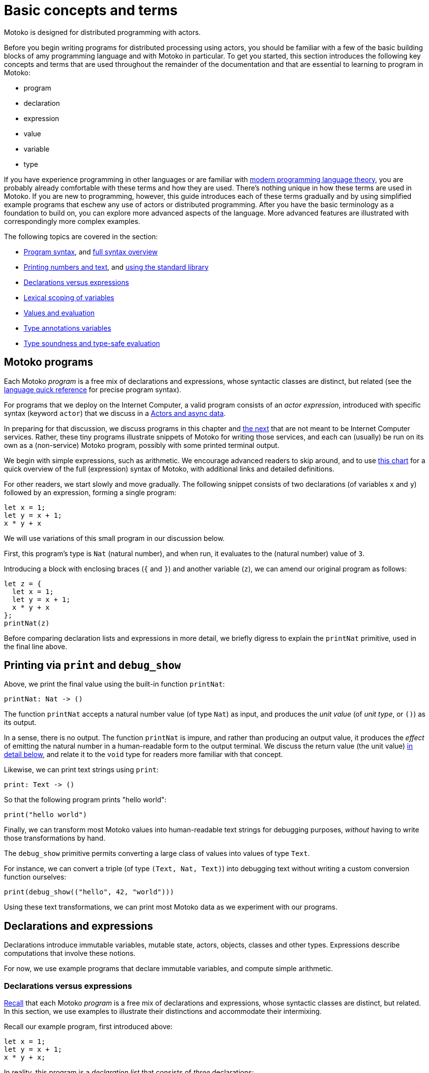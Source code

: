 = Basic concepts and terms
:proglang: Motoko
:company-id: DFINITY

{proglang} is designed for distributed programming with actors.

Before you begin writing programs for distributed processing using actors, you should be familiar with a few of the basic building blocks of amy programming language and with {proglang} in particular. 
To get you started, this section introduces the following key concepts and terms that are used throughout the remainder of the documentation and that are essential to learning to program in {proglang}:

* program
* declaration
* expression
* value
* variable
* type

If you have experience programming in other languages or are familiar with <<modern-types,modern programming language theory>>, you are probably already comfortable with these terms and how they are used.
There's nothing unique in how these terms are used in {proglang}.
If you are new to programming, however, this guide introduces each of these terms gradually and by using simplified example programs that eschew any use of actors or distributed programming.
After you have the basic terminology as a foundation to build on, you can explore more advanced aspects of the language.
More advanced features are illustrated with correspondingly more complex examples.

The following topics are covered in the section:

 - <<intro-progs,Program syntax>>, and <<intro-full-syntax,full syntax overview>>
 - <<intro-printing,Printing numbers and text>>, and <<intro-stdlib, using the standard library>>
 - <<intro-decls-vs-exps,Declarations versus expressions>>
 - <<intro-lexical-scoping,Lexical scoping of variables>>
 - <<intro-values,Values and evaluation>>
 - <<intro-type-anno,Type annotations variables>>
 - <<intro-type-soundness,Type soundness and type-safe evaluation>>

[[intro-progs]]
== {proglang} programs

Each {proglang} _program_ is a free mix of declarations and expressions, whose syntactic classes are distinct, but related (see the xref:language-manual{outfilesuffix}[language quick reference] for precise program syntax).

For programs that we deploy on the Internet Computer, a valid program consists of an __actor expression__, introduced with specific syntax (keyword `actor`) that we discuss in
a xref:actors-async{outfilesuffix}[Actors and async data].

In preparing for that discussion, we discuss programs in this chapter and <<chapter-state,the next>> that are not meant to be Internet Computer services.
Rather, these tiny programs illustrate snippets of {proglang} for writing those services, and each can (usually) be run on its own as a (non-service) {proglang} program, possibly with some printed terminal output.

We begin with simple expressions, such as arithmetic.
We encourage advanced readers to skip around, and to use <<intro-full-syntax,this chart>> for a quick overview of the full (expression) syntax of {proglang}, with additional links and detailed definitions.

For other readers, we start slowly and move gradually.  The following snippet consists of two declarations (of variables `x` and `y`) followed by an expression, forming a single program:

....
let x = 1;
let y = x + 1;
x * y + x
....

We will use variations of this small program in our discussion below.

First, this program's type is `Nat` (natural number), and when run, it evaluates to the (natural number) value of `3`.

Introducing a block with enclosing braces (`{` and `}`) and another variable (`z`), we can amend our original program as follows:

....
let z = {
  let x = 1;
  let y = x + 1;
  x * y + x
};
printNat(z)
....

Before comparing declaration lists and expressions in more detail, we briefly digress to explain the `printNat` primitive, used in the final line above.

[[intro-printing]]
== Printing via `print` and `debug_show`

Above, we print the final value using the built-in function `printNat`:

....
printNat: Nat -> ()
....

The function `printNat` accepts a natural number value (of type `Nat`) as input, and produces the _unit value_ (of _unit type_, or `()`) as its output.

In a sense, there is no output.
The function `printNat` is impure, and rather than producing an output value, it produces the _effect_ of emitting the natural number in a human-readable form to the output terminal.
We discuss the return value (the unit value) <<intro-unit-type, in detail below>>, and relate it to the `void` type for readers more familiar with that concept.

Likewise, we can print text strings using `print`:

....
print: Text -> ()
....

So that the following program prints "hello world":

....
print("hello world")
....

Finally, we can transform most {proglang} values into human-readable text strings for debugging purposes, _without_ having to write those transformations by hand.

The `debug_show` primitive permits converting a large class of values into values of type `Text`.

For instance, we can convert a triple (of type `(Text, Nat, Text)`) into debugging text without writing a custom conversion function ourselves:

....
print(debug_show(("hello", 42, "world")))
....

Using these text transformations, we can print most {proglang} data as we experiment with our programs.

== Declarations and expressions

Declarations introduce immutable variables, mutable state, actors, objects, classes and other types.
Expressions describe computations that involve these notions.

For now, we use example programs that declare immutable variables, and compute simple arithmetic.

[[intro-decls-vs-exps]]
=== Declarations versus expressions

<<intro-progs,Recall>> that each {proglang} _program_ is a free mix of declarations and expressions, whose syntactic classes are distinct, but related.
In this section, we use examples to illustrate their distinctions and accommodate their intermixing.

Recall our example program, first introduced above:

....
let x = 1;
let y = x + 1;
x * y + x;
....

In reality, this program is a _declaration list_ that consists of _three_ declarations:

. immutable variable `x`, via declaration `let x = 1;`,
. immutable variable `y`, via declaration `let y = x + 1;`,
. and an _unnamed, implicit variable_ holding the final expression's value, `x * y + x`.

This expression `x * y + x` illustrates a more general principle:
//
Each expression can be thought of as a declaration where necessary since the language implicitly declares an unnamed variable with that expression's result value.

When the expression appears as the final declaration, this expression may have any type.  Here, the expression `x * y + x` has type `Nat`.

Expressions that do not appear at the end, but rather _within_ the list of declarations must have unit type, as with printing:

....
let x = 1;
printNat(x);
let y = x + 1;
printNat(y);
x * y + x;
....

=== Use `ignore` to place non-unit-typed expressions in declaration lists

We can always overcome this unit-type restriction by explicitly using `ignore` to ignore any unused result values:

....
let x = 1;
ignore(x + 42);
let y = x + 1;
ignore(y * 42);
x * y + x;
....

=== Declarations and variable substitution

Declarations may be mutually recursive, but in cases where they are not, they permit a substitution semantics.

Recall our original example:
....
let x = 1;
let y = x + 1;
x * y + x;
....

We may manually rewrite the program above by _substituting_ the variables' declared values for each of their respective occurrences.

In so doing, we produce the following expression, which is also a program:

....
1 * (1 + 1) + 1
....

This is also a valid program, of the same type and with the same behavior (result value) as the original program, `3`.

We can also form a single expression using a block.

=== From declarations to block expressions

Many of the programs above each consist of a list of declarations, as with this example, just above:

....
let x = 1;
let y = x + 1;
x * y + x
....

A declaration list is not itself (immediately) an _expression_, so we cannot (immediately) declare another variable with its final value (`3`).

[[intro-exp-block]]
**Block expressions.** We can form a _block expression_ from this list of declarations by enclosing it with matching _curly braces_:

....
{
  let x = 1;
  let y = x + 1;
  x * y + x
}
....

This is also program, but one where the declared variables `x` and `y` are privately scoped to the block we introduced.

This block form preserves the autonomy of the declaration list and its _choice of variable names_.

[[intro-lexical-scoping]]
=== Declarations follow *lexical scoping*

Above, we saw that nesting blocks preserves the autonomy of each separate declaration list and its _choice of variable names_.  Language theorists call this idea _lexical scoping_.
It means that variables' scopes may nest, but they may not interfere as they nest.

For instance, the following (larger, enclosing) program evaluates to `42`, _not_ `2`, since the final occurrences of `x` and `y`, on the final line, refer to the _very first_ definitions, _not_ the later ones within the enclosed block:

....
let x = 40; let y = 2;
{
  let x = 1;
  let y = x + 1;
  x * y + x
};
x + y
....

Other languages that lack lexical scoping may give a different meaning to this program.  However, modern languages universally favor lexical scoping, the meaning given here.

Aside from mathematical clarity, the chief practical benefit of lexical scoping is _security_, and its use in building compositionally-secure systems.
Specifically, {proglang} gives very strong composition properties: Nesting your program within one you do not trust cannot, for example, arbitrarily reassociate your variable
occurrences with different meanings.

[[intro-values]]
== Values and evaluation

Once a {proglang} expression receives the program's (single) thread of control, it evaluates eagerly until it reduces to a _(result) value_.

In so doing, it will generally pass control to sub-expressions, and to sub-routines before it gives up control from the _ambient control stack_.

If this expression never reaches a value form, the expression evaluates indefinitely.  Later we introduce recursive functions and imperative control flow, which each permit non-termination.
For now, we only consider terminating programs that result in values.

In the material above, we focused on expressions that produced natural numbers.
As a broader language overview, however, we briefly summarize the other value forms below:

=== Primitive values

{proglang} permits the following primitive value forms:

 - Boolean values (`true` and `false`).
 - Integers (...,`-2`, `-1`, `0`, `1`, `2`, ...); Bounded and _unbounded_ variants.
 - Natural numbers (`0`, `1`, `2`, ...); Bounded and _unbounded_ variants.
 - Text values --- strings of unicode characters.
 - Words --- fixed-width numbers, _without_ overflow checks, and _with_ explicit wrap-around semantics.

*Numbers.* By default, integers and natural numbers are _unbounded_ and do not overflow.  Instead, they use representations that grow to accommodate any finite number.

For practical reasons, {proglang} also includes _bounded_ types for integers and natural numbers, distinct from the default versions.
Each bounded variant has a fixed width (one of `8`, `16`, `32`, `64`) and each carries the potential for "`overflow`". If and when this event occurs, it is an error and causes the
<<overview-traps,program to trap>>.
There are no unchecked, uncaught overflows in {proglang}, except in well-defined situations, for specific (`Word`-based) types.

Word types permit bitwise operations that are unsupported by the other number types.  The language provides <<compiler-prelude-convert,primitive builtins to inter-convert between these various number representations>>.

The appendix contains a complete list of <<primitive-types,primitive types>>.

=== Non-primitive values

Building on the primitive values and types above, the language permits user-defined types, and each of the following non-primitive value forms and associated types:

 - <<tuples,Tuples>>, including the unit value (the "empty tuple")
 - <<exp-arrays, Arrays>>, with both _immutable_ and _mutable_ variants.
 - <<exp-object,Objects>>, with named, unordered fields and methods
 - <<variant-types,Variants>>, with named constructors and optional payload values
 - <<exp-func,Function values>>, including <<sharability,shareable functions>>.
 - <<exp-async,`async` values>>, also known as _promises_ or _futures_.
 - <<exp-error, `Error` values>> carry the payload of exceptions and system failures

We discuss the use of these forms in the succeeding chapters.

The links above give precise language definitions from the appendix.

[[intro-unit-type]]
=== The *unit type* versus the `void` type

{proglang} has no type named `void`.
In many cases where readers may think of return types being "`void`" from using languages like Java or C++, we encourage them to think instead of the _unit type_, written `()`.

In practical terms, like `void`, the unit value usually carries zero representation cost.

Unlike the `void` type, there _is_ a unit value, but like the `void` return value, the unit value carries no values internally, and as such, it always carries zero _information_.

Another mathematical way to think of the unit value is as a tuple with no elements---the nullary ("`zero-ary`") tuple. There is only one value with these properties, so it is mathematically unique, and thus need not be represented at runtime.

=== Natural numbers

The members of this type consist of the usual values ---`0`, `1`, `2`, ...----but, as in mathematics, the members of are not bound to a special maximum size.
Rather, the (runtime) representation of these values accommodates arbitrary-sized numbers, making their "overflow" (nearly) impossible.
(_nearly_ because it is the same event as running out of program memory, which can always happen for some programs in extreme situations).

{proglang} permits the usual arithmetic operations one would expect.
As an illustrative example, consider the following program:

....
let x = 42 + (1 * 37) / 12: Nat
....

This program evaluates to the value `45`, also of type `Nat`.

[[intro-type-soundness]]
== Type soundness

Each {proglang} expression that type-checks we call _well-typed_.  The _type_ of a {proglang} expression serves as a promise from the language to the developer about the future behavior of the program, if executed.

First, each well-typed program will evaluate without undefined behavior.
That is, the phrase **"`well-typed programs don't go wrong`"** applies here.
For those unfamiliar with the deeper implications of that phrase, it means that there is a precise space of meaningful (unambiguous) programs, and the type system enforces that we stay within it, and that all well-typed programs have a precise (unambiguous) meaning.

Furthermore, the types make a precise prediction over the program's result.
If it yields control, the program will generate a _(result) value_ that agrees with that of the original program.

In either case, the static and dynamic views of the program are linked by and agree with the static type system.
This agreement is the central principle of a static type system, and is delivered by {proglang} as a core aspect of its design.

The same type system also enforces that asynchrononous interactions agree between static and dynamic views of the program, and that the resulting messages generated "under the hood" never mismatch at runtime.
This agreement is similar in spirit to the caller/callee argument type and return type agreements that one ordinarily expects in a typed language.

[[intro-type-anno]]
== Type annotations and variables

Variables relate (static) names and (static) types with (dynamic) values that are present only at runtime.

In this sense, {proglang} types provide a form of _trusted, compiler-verified documentation_ in the program source code.

Consider this very short program:

....
let x : Nat = 1
....

In this example, the compiler infers that the expression `1` has type `Nat`, and that `x` has the same type.

In this case, we can omit this annotation without changing the meaning of the program:

....
let x = 1
....

Except for some esoteric situations involving operator overloading, type annotations do not (typically) affect the meaning of the program as it runs.

If they are omitted and the compiler accepts the program, as is the case above, the program has the same meaning (same _behavior_) as it did originally.

However, sometimes type annotations are required by the compiler to infer other assumptions, and to check the program as a whole.

When they are added and the compiler still accepts the program, we know that the added annotations are _consistent_ with the existing ones.

For instance, we can add additional (not required) annotations, and the compiler checks that all annotations and other inferred facts agree as a whole:

....
let x : Nat = 1 : Nat
....

If we were to try to do something _inconsistent_ with our annotation type, however, the type checker will signal an error.

Consider this program, which is not well-typed:

....
let x : Text = 1 + 1
....

The type annotation `Text` does not agree with the rest of the program, since the type of `1 + 1` is `Nat` and not `Text`, and these types are unrelated by subtyping.  Consequently, this program is not well-typed, and the compiler will signal an error (with a message and
location) and will not compile or execute it.

== Type errors and messages

Mathematically, the type system of {proglang} is _declarative_, meaning that it exists independently of any implementation, as a concept entirely in formal logic.
Likewise, the other key aspects of the language definition (for example, its execution semantics) exist outside of an implementation.

However, to design this logical definition, to experiment with it, and to practice making mistakes, we want to interact with this type system, and to make lots of harmless mistakes along the way.

The error messages of the _type checker_ attempt to help the developer when they misunderstand or otherwise misapply the logic of the type system, which is explained indirectly in this book.

These error messages will evolve over time, and for this reason, we will not include particular error messages in this text.
Instead, we will attempt to explain each code example in its surrounding prose.

[[intro-stdlib]]
=== Using the {proglang} standard library

For various practical language engineering reasons, the design of {proglang} strives to minimize builtin types and operations.

Instead, whenever possible, the {proglang} standard library provides the types and operations that make the language feel complete.
__**However**, this standard library is still under development,
and is still incomplete__.

An <<appendix-stdlib, appendix chapter>> lists a _selection_ of modules from the {proglang} standard library, focusing on core features used in the examples that are unlikely to change radically.
However, all of these standard library APIs will certainly change over time (to varying degrees), and in particular, they will grow in size and number.

To import from the standard library, use the `import` keyword.
Give a local module name to introduce, in this example `P` for "`**P**relude`", and a URL where the `import` declaration may locate the imported module:

....
import P "mo:base/Prelude";
P.printLn("hello world");
....

In this case, we import {proglang} code (not some other module form) with the `mo:` prefix.
We specify the `base/` path, followed by the module's file name `prelude.mo` minus its extension.

=== Accommodating incomplete code

Sometimes, in the midst of writing a program, we want to run an incomplete version, or a version where one or more execution paths are either missing or simply invalid.

To accommodate these situations, we use the `xxx`, `nyi` and `unreachable` functions from the standard library, explained below.
Each wraps a <<overview-traps,general trap mechanism>>, explained further below.


=== Use short-term holes

Short-term holes are never committed to a source repository, and only ever exist in a single development session, for a developer that is still writing the program.

Assuming that earlier, one has imported the prelude as follows:

....
import P "mo:base/Prelude";
....

The developer can fill _any missing expression_ with the following one:

....
P.xxx()
....

The result will _always_ type check at compile time, and _will always_ trap at run time, if and when this expression ever executes.

=== Document longer-term holes

By convention, longer-term holes can be considered "yet not implemented" (`nyi`) features, and marked as such with a similar function from the prelude:

....
P.nyi()
....


=== Document `unreachable` code paths

In contrast to the situations above, sometimes code will _never_ be filled, since it will _never_ be evaluated, assuming the coherence of the internal logic of the programs' invariants.

To document a code path as logically impossible, or _unreachable_, use the standard library function `unreachable`:

....
P.unreachable()
....

As in the situations above, this function type-checks in all contexts, and when evaluated, traps in all contexts.

[[overview-traps]]
=== Execution traps stop the program

Each form above is a simple wrapper around the always-fail use of the <<exp-assert, `assert` primitive>>:

....
assert false
....

Dynamically, we call this program-halting behavior a _program(-generated) trap_, and we say that the program _traps_ when it executes this code.
It will cease to progress further.

[[intro-full-syntax]]
== Overview of program syntax

For reference information about {proglang} program syntax, see the xref:langauge-manual[Lanaguage manual] section and xref:language-manual{outfilesuffix}#syntax[Program syntax].